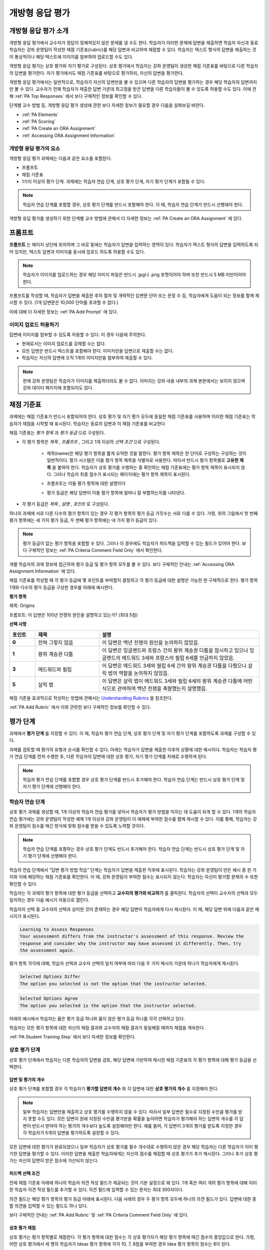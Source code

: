 .. _Open Response Assessments 2:

#########################
개방형 응답 평가
#########################

*****************************************
개방형 응답 평가 소개
*****************************************

개방형 응답 평가에서 교수자가 정답이 정해져있지 않은 문제를 낼 수도 한다. 학습자가 이러한 문제에 답변을 제출하면 학습자 자신과 동료 학습자는 강좌 운영팀이 작성한 채점 기준표(rubric)를 해당 답변과 비교하며 채점할 수 있다. 학습자는 텍스트 형식의 답변을 제출하는 것이 통상적이나 해당 텍스트에 이미지를 첨부하여 업로드할 수도 있다.

개방형 응답 평가는 상호 평가와 자기 평가로 구성된다. 상호 평가에서 학습자는 강좌 운영팀이 생성한 채점 기준표를 바탕으로 다른 학습자의 답변을 평가한다. 자기 평가에서도 채점 기준표를 바탕으로 평가하되, 자신의 답변을 평가한다.

개방형 응답 평가에서는 일반적으로, 학습자가 자신의 답변만을 볼 수 있으며 다른 학습자의 답변을 평가하는 경우 해당 학습자의 답변까지만 볼 수 있다. 교수자가 전체 학습자가 제출한 답변 가운데 최고점을 받은 답변을 다른 학습자들이 볼 수 있도록 허용할 수도 있다. 이에 관해 :ref:`PA Top Responses` 에서 보다 구체적인 정보를 확인할 수 있다.

단계별 교수 방법 등, 개방형 응답 평가 생성에 관한 보다 자세한 정보가 필요할 경우 다음을 살펴보길 바란다.

* :ref:`PA Elements`
* :ref:`PA Scoring`
* :ref:`PA Create an ORA Assignment`
* :ref:`Accessing ORA Assignment Information`

.. _PA Elements:

==========================================
개방형 응답 평가의 요소
==========================================

개방형 응답 평가 과제에는 다음과 같은 요소를 포함된다.

* 프롬프트
* 채점 기준표
* 1가지 이상의 평가 단계. 과제에는 학습자 연습 단계, 상호 평가 단계, 자기 평가 단계가 포함될 수 있다.

.. note:: 학습자 연습 단계를 포함할 경우, 상호 평가 단계를 반드시 포함해야 한다. 이 때, 학습자 연습 단계가 반드시 선행돼야 한다.

개방형 응답 평가를 생성하기 위한 단계별 교수 방법에 관해서 더 자세한 정보는 :ref:`PA Create an ORA Assignment` 에 있다.

************************
프롬프트
************************

**프롬프트** 는 페이지 상단에 위치하며 그 바로 밑에는 학습자가 답변을 입력하는 영역이 있다. 학습자가 텍스트 형식의 답변을 입력하도록 되어 있지만, 텍스트 답변과 이미지를 동시에 업로드 하도록 허용할 수도 있다.

.. image:: ../../../../shared/building_and_running_chapters/Images/PA_QandRField.png
   :width: 500
   :alt: ORA question and blank response field

.. note:: 학습자가 이미지를 업로드하는 경우 해당 이미지 파일은 반드시 .jpg나 .png 포맷이어야 하며 또한 반드시 5 MB 미만이어야 한다.

프롬프트를 작성할 때, 학습자가 답변을 제출한 후의 절차 및 개략적인 답변문 단어 또는 문장 수 등, 학습자에게 도움이 되는 정보를 함께 제시할 수 있다. (1개 답변문은 10,000 단어를 초과할 수 없다.)

이에 대해 더 자세한 정보는 :ref:`PA Add Prompt` 에 있다.

==========================================
이미지 업로드 허용하기
==========================================

답변에 이미지를 첨부할 수 있도록 허용할 수 있다. 이 경우 다음에 주의한다.

* 현재로서는 이미지 업로드를 강제할 수는 없다.

* 모든 답변은 반드시 텍스트를 포함해야 한다. 이미지만을 답변으로 제출할 수는 없다.

* 학습자는 자신의 답변에 오직 1개의 이미지만을 첨부하여 제출할 수 있다.

.. note:: 현재 강좌 운영팀은 학습자가 이미지를 제출하더라도 볼 수 없다. 이미지는 강좌 내용 내부의 과제 본문에서는 보이지 않으며 강좌 데이터 패키지에 포함되지도 않다.

.. _PA Rubric:

************************
채점 기준표
************************

과제에는 채점 기준표가 반드시 포함되어야 한다. 상호 평가 및 자기 평가 모두에 동일한 채점 기준표를 사용하며 이러한 채점 기준표는 학습자가 채점을 시작할 때 표시된다. 학습자는 동료의 답변과 이 채점 기준표를 비교한다

채점 기준표는 *평가 항목* 과 *평가 등급* 으로 구성된다.

* 각 평가 항목은 *제목* , *프롬프트* , 그리고 1개 이상의 *선택 조건* 으로 구성된다.

   * 제목(name)은 해당 평가 항목을 짧게 요약한 것을 말한다. 평가 항목 제목은 한 단어로 구성하는 구성하는 것이 일반적이다. 평가 시스템은 이들 평가 항목 제목을 식별자로 사용한다. 따라서 반드시 평가 항목별로 **고유한 제목** 을 붙여야 한다. 학습자가 상호 평가를 수행하는 중 확인하는 채점 기준표에는 평가 항목 제목이 표시되지 않다. 그러나 학습자 최종 점수가 표시되는 페이지에는 평가 항목 제목이 표시된다.

     .. image:: ../../../../shared/building_and_running_chapters/Images/PA_CriterionName.png
        :alt: A final score page with call-outs for the criterion names

   * 프롬프트는 이들 평가 항목에 대한 설명이다

   * 평가 등급은 해당 답변이 이들 평가 항목에 얼마나 잘 부합하는지를 나타낸다.

* 각 평가 등급은 *제목* , *설명* , *포인트* 로 구성된다.

  .. image:: ../../../../shared/building_and_running_chapters/Images/PA_Rubric_LMS.png
     :alt: Image of a rubric in the LMS with call-outs for the criterion prompt and option names, explanations, and points

하나의 과제에 서로 다른 다수의 평가 항목이 있는 경우 각 평가 항목의 평가 등급 가짓수는 서로 다를 수 있다. 가령, 위의 그림에서 첫 번째 평가 항목에는 세 가지 평가 등급, 두 번째 평가 항목에는 네 가지 평가 등급이 있다.

.. note:: 평가 등급이 없는 평가 항목을 포함할 수 있다. 그러나 이 경우에도 학습자가 피드백을 입력할 수 있는 필드가 있어야 한다. 보다 구체적인 정보는 :ref:`PA Criteria Comment Field Only` 에서 확인한다.

개별 학습자의 과제 정보에 접근하여 평가 등급 및 평가 항목 모두를 볼 수 있다. 보다 구체적인 안내는 :ref:`Accessing ORA Assignment Information` 에 있다.

.. image:: ../../../../shared/building_and_running_chapters/Images/PA_Crit_Option_Names.png
   :width: 600
   :alt: Student-specific assignment information with call-outs for criterion and option names

채점 기준표를 작성할 때 각 평가 등급에 몇 포인트를 부여할지 결정하고 각 평가 등급에 대한 설명은 가능한 한 구체적으로 한다. 평가 항목 1개와 다수의 평가 등급을 구성한 경우를 아래에 예시한다.

**평가 항목**

제목: Origins

프롬프트: 이 답변은 100년 전쟁의 원인을 설명하고 있는가? (최대 5점)

**선택 사항**

.. list-table::
   :widths: 8 20 50
   :stub-columns: 1
   :header-rows: 1

   * - 포인트
     - 제목
     - 설명
   * - 0
     - 전혀 그렇지 않음
     - 이 답변은 백년 전쟁의 원인을 논의하지 않았음.
   * - 1
     - 왕위 계승권 다툼
     - 이 답변은 잉글랜드와 프랑스 간의 왕위 계승권 다툼을 암시하고 있으나 잉글랜드의 에드워드 3세와 프랑스의 필립 6세를 언급하지 않았음.
   * - 3
     - 에드워드와 필립
     - 이 답변은 에드워드 3세와 필립 6세 간의 왕위 계승권 다툼을 다뤘으나 살릭 법의 역할을 논의하지 않았음.
   * - 5
     - 살릭 법
     - 이 답변은 살릭 법이 에드워드 3세와 필립 6세의 왕위 계승권 다툼에 어떤 식으로 관여하여 백년 전쟁을 촉발했는지 설명했음.

채점 기준을 효과적으로 작성하는 방법에 관해서는 `Understanding Rubrics <http://www.saddleback.edu/uploads/goe/understanding_rubrics_by_heidi_goodrich_andrade.pdf>`_ 을 참조한다.

:ref:`PA Add Rubric` 에서 이와 관련한 보다 구체적인 정보를 확인할 수 있다.

************************
평가 단계
************************

과제에서 **평가 단계** 를 지정할 수 있다. 이 때, 학습자 평가 연습 단계, 상호 평가 단계 및 자기 평가 단계를 포함하도록 과제를 구성할 수 있다.

과제를 검토할 때 평가의 유형과 순서를 확인할 수 있다. 아래는 학습자가 답변을 제출한 이후의 상황에 대한 예시이다. 학습자는 학습자 평가 연습 단계를 먼저 수행한 후, 다른 학습자의 답변에 대한 상호 평가, 자기 평가 단계를 차례로 수행하게 된다.

.. image:: ../../../../shared/building_and_running_chapters/Images/PA_AsmtWithResponse.png
  :alt: Image of peer assessment with assessment steps and status labeled
  :width: 600

.. note:: 학습자 평가 연습 단계를 포함할 경우 상호 평가 단계를 반드시 추가해야 한다. 학습자 연습 단계는 반드시 상호 평가 단계 및 자기 평가 단계에 선행해야 한다.


.. _PA Student Training Assessments:

========================
학습자 연습 단계
========================

상호 평가 과제를 생성할 때, 1개 이상의 학습자 연습 평가를 넣어서 학습자가 평가 방법을 익히는 데 도움이 되게 할 수 있다. 1개의 학습자 연습 평가에는 강좌 운영팀이 작성한 예제 1개 이상과 강좌 운영팀이 이 예제에 부여한 점수를 함께 제시할 수 있다. 이를 통해, 학습자는 강좌 운영팀이 점수를 매긴 방식에 맞춰 점수를 받을 수 있도록 노력할 것이다.

.. note:: 학습자 연습 단계를 포함하는 경우 상호 평가 단계도 반드시 추가해야 한다. 학습자 연습 단계는 반드시 상호 평가 단계 및 자기 평가 단계에 선행해야 한다.

학습자 연습 단계에서 “답변 평가 방법 학습” 단계는 학습자가 답변을 제출한 직후에 표시된다. 학습자는 강좌 운영팀이 만든 예시 중 한 가지와 이에 해당하는 채점 기준표를 확인한다. 이 때, 강좌 운영팀이 부여한 점수는 표시되지 않는다. 학습자는 자신이 평가할 문제의 수 또한 확인할 수 있다.

.. image:: ../../../../shared/building_and_running_chapters/Images/PA_TrainingAssessment.png
   :alt: Sample training response, unscored
   :width: 500

학습자는 각 과제의 평가 항목에 대한 평가 등급을 선택하고 **교수자의 평가와 비교하기** 를 클릭한다. 학습자의 선택이 교수자의 선택과 모두 일치하는 경우 다음 예시가 자동으로 열린다.

학습자의 선택 중 교수자의 선택과 상이한 것이 존재하는 경우 해당 답변이 학습자에게 다시 제시된다. 이 때, 해당 답변 위에 다음과 같은 메시지가 표시된다.

.. code-block:: xml

  Learning to Assess Responses
  Your assessment differs from the instructor's assessment of this response. Review the
  response and consider why the instructor may have assessed it differently. Then, try 
  the assessment again.

평가 항목 각각에 대해, 학습자 선택과 교수자 선택의 일치 여부에 따라 다음 두 가지 메시지 가운데 하나가 학습자에게 제시된다. 

.. code-block:: xml

  Selected Options Differ
  The option you selected is not the option that the instructor selected.

.. code-block:: xml

  Selected Options Agree
  The option you selected is the option that the instructor selected.

아래의 예시에서 학습자는 옳은 평가 등급 하나와 옳지 않은 평가 등급 하나를 각각 선택하고 있다.

.. image:: ../../../../shared/building_and_running_chapters/Images/PA_TrainingAssessment_Scored.png
   :alt: Sample training response, scored
   :width: 500

학습자는 모든 평가 항목에 대한 자신의 채점 결과와 교수자의 채점 결과가 동일해질 때까지 채점을 계속한다.

:ref:`PA Student Training Step` 에서 보다 자세한 정보를 확인한다.


=====================
상호 평가 단계
=====================

상호 평가 단계에서 학습자는 다른 학습자의 답변을 검토, 해당 답변에 기반하여 제시한 채점 기준표의 각 평가 항목에 대해 평가 등급을 선택한다.

답변 및 평가의 개수
************************************

상호 평가 단계를 포함할 경우 각 학습자기 **평가할 답변의 개수** 와 각 답변에 대한 **상호 평가의 개수** 를 지정해야 한다.

.. note:: 일부 학습자는 답변만을 제출하고 상호 평가를 수행하지 않을 수 있다. 따라서 일부 답변은 필수로 지정된 수만큼 평가를 받지 못할 수도 있다. 모든 답변이 원래 지정된 수만큼 평가받을 확률을 높이려면 학습자가 평가해야 하는 답변의 개수를 각 답변이 반드시 받아야 하는 평가의 개수보다 높도록 설정해야만 한다. 예를 들어, 각 답변이 3개의 평가를 받도록 지정한 경우 각 학습자가 5개의 답변을 평가하도록 설정할 수 있다.

모든 답변에 대한 평가가 완료되었으나 일부 학습자가 상호 평가를 필수 개수대로 수행하지 않은 경우 해당 학습자는 다른 학습자가 이미 평가한 답변을 평가할 수 있다. 이러한 답변을 제출한 학습자에게는 자신의 점수를 채점할 때 상호 평가가 추가 제시된다. 그러나 추가 상호 평가는 자신의 답변이 받은 점수에 가산되지 않는다.

.. _Feedback Options:

피드백 선택 조건
****************

전체 채점 기준표 아래에 하나의 학습자 의견 작성 필드가 제공되는 것이 기본 설정으로 돼 있다. 1개 혹은 여러 개의 평가 항목에 대해 이러한 학습자 의견 작성 필드를 추가할 수 있다. 의견 필드에 입력할 수 있는 문자는 최대 300자이다.

의견 필드는 해당 평가 항목의 평가 등급 아래에 표시된다. 다음 사례의 경우 두 평가 항목 모두에 하나의 의견 필드가 있다. 답변에 대한 종합 의견을 입력할 수 있는 필드도 하나 있다.

.. image:: ../../../../shared/building_and_running_chapters/Images/PA_CriterionAndOverallComments.png
   :alt: Rubric with comment fields under each criterion and under overall response
   :width: 600

보다 구체적인 안내는 :ref:`PA Add Rubric` 및 :ref:`PA Criteria Comment Field Only` 에 있다.

.. _PA Scoring:

상호 평가 채점
***********************

상호 평가는 평가 항목별로 채점한다. 각 평가 항목에 대한 점수는 각 상호 평가자가 해당 평가 항목에 매긴 점수의 중앙값으로 한다. 가령, 어떤 상호 평가에서 세 명의 학습자가 Ideas 평가 항목에 각각 10, 7, 8점을 부여한 경우 Idea 평가 항목의 점수는 8이 된다.

학습자가 상호 평가에서 획득하는 최종 점수는 각 평가 항목에 대한 점수의 중앙값의 합으로 한다.

예를 들어, 어떤 답변에 대해 상호 평가자로부터 다음과 같은 점수를 획득한다고 가정할 수 있다.

.. list-table::
   :widths: 25 10 10 10 10
   :stub-columns: 1
   :header-rows: 1

   * - 평가 항목 제목
     - 동료 1
     - 동료 2
     - 동료 3
     - 중앙값
   * - Ideas (10점 만점)
     - 10
     - 7
     - 8
     - **8**
   * - Content (10점 만점)
     - 7
     - 9
     - 8
     - **8**
   * - Grammar (5점 만점)
     - 4
     - 4
     - 5
     - **4**

각 평가 항목의 점수 중앙값을 합하여 최종 점수를 계산한다.

  **Idea 항목의 중앙값 (8/10) + Content 중앙값 (8/10) + Grammar 중앙값 (4/5) = 최종 점수 (20/25)**

다시 강조하면, 최종 점수는 평가자별이 아니라 평가 항목별로 계산한다. 따라서 어떤 답변으로 획득한 점수는 각 상호 평가자가 해당 답변에 부여한 여러 점수의 중앙값이 아니다.

추가 답변 평가
********************************

학습자는 지정된 개수를 초과하여 답변을 평가할 수 있다. 학습자가 상호 평가 단계를 마치면 해당 단계가 닫히고 **상호 평가** 라는 제목이 표시된다.

.. image:: ../../../../shared/building_and_running_chapters/Images/PA_PAHeadingCollapsed.png
   :width: 500
   :alt: The peer assessment step with just the heading visible

학습자가 **상호 평가 계속하기** 를 클릭하면 해당 단계가 전개된다.

.. image:: ../../../../shared/building_and_running_chapters/Images/PA_ContinueGrading.png
   :width: 500
   :alt: The peer assessment step expanded so that "Continue Assessing Peers" is visible


=====================
자기 평가 단계
=====================

자기 평가 단계에서는 학습자 자신의 답변 뒤에 채점 기준표가 제시된다. 상호 평가와 마찬가지로 학습자는 채점 기준표와 자신의 답변을 비교하며 각 평가 항목에 대해 평가 등급을 선택한다. 

상호 평가와 자기 평가를 모두 포함하는 경우 자기 평가를 상호 평가 뒤에 배치할 것을 권한다. 

.. _PA Top Responses:

*****************************
우수 답변
*****************************

학습자가 과제로 제출한 답변 가운데 최상위 점수를 획득한 답변을 **우수 답변** 으로 지정해 점수와 함께 공개할 수 있다. **우수 답변** 은 학습자가 해당 과제의 모든 단계를 종료한 후 학습자 점수 정보 아래에 공개된다.

.. image:: ../../../../shared/building_and_running_chapters/Images/PA_TopResponses.png
   :alt: Section that shows the text and scores of the top three responses for the assignment
   :width: 500

**우수 답변** 으로 최소 1개부터 최대 100개의 답변을 공개할 수 있다. 해당 목록에서 각 답변의 높이는 최대 300픽셀이다. (답변이 이보다 더 길 경우, 학습자는 페이지를 스크롤하여 전체 답변을 확인할 수 있다.) 게시하는 답변의 개수를 20개 이하로 지정하여 해당 페이지가 지나치게 길어지지 않도록 할 것을 권한다.

.. note:: **우수 답변** 목록에 답변이 공개되는 데에는 1시간 가량 소요될 수 있다.

이에 관한 보다 자세한 안내는 :ref:`PA Show Top Responses` 에 있다.
